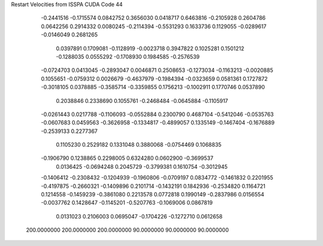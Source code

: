 Restart Velocities from ISSPA CUDA Code
44
  -0.2441516  -0.1715574   0.0842752   0.3656030   0.0418717   0.6463816
  -0.2105928   0.2604786   0.0642256   0.2914332   0.0080245  -0.2114394
  -0.5531293   0.1633736   0.1129055  -0.0289617  -0.0146049   0.2681265
   0.0397891   0.1709081  -0.1128919  -0.0023718   0.3947822   0.1025281
   0.1501212  -0.1288035   0.0555292  -0.1708930   0.1984585  -0.2576539
  -0.0724703   0.0413045  -0.2893047   0.0046871   0.2508653  -0.1273034
  -0.1163213  -0.0020885   0.1055651  -0.0759312   0.0026679  -0.4637979
  -0.1984394  -0.0323659   0.0581361   0.1727872  -0.3018105   0.0378885
  -0.3585714  -0.3359855   0.1756213  -0.1002911   0.1770746   0.0537890
   0.2038846   0.2338690   0.1055761  -0.2468484  -0.0645884  -0.1105917
  -0.0261443   0.0217788  -0.1106093  -0.0552884   0.2300790   0.4687104
  -0.5412046  -0.0535763  -0.0607683   0.0459563  -0.3626958  -0.1334817
  -0.4899057   0.1335149  -0.1467404  -0.1676889  -0.2539133   0.2277367
   0.1105230   0.2529182   0.1331048   0.3880068  -0.0754469   0.1068835
  -0.1906790   0.1238865   0.2298005   0.6324280   0.0602900  -0.3699537
   0.0136425  -0.0694248   0.2045729  -0.3799381   0.1610754  -0.3012945
  -0.1406412  -0.2308432  -0.1204939  -0.1960806  -0.0709197   0.0834772
  -0.1461832   0.2201955  -0.4197875  -0.2660321  -0.1409896   0.2101714
  -0.1432191   0.1842936  -0.2534820   0.1164721   0.1214558  -0.1459239
  -0.3861080   0.2213578   0.0772818   0.1990149  -0.2837986   0.0156554
  -0.0037762   0.1428647  -0.1145201  -0.5207763  -0.1069006   0.0867819
   0.0131023   0.2106003   0.0695047  -0.1704226  -0.1272710   0.0612658
 200.0000000 200.0000000 200.0000000  90.0000000  90.0000000  90.0000000
